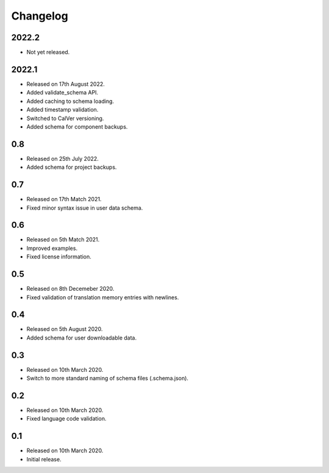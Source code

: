 Changelog
=========

2022.2
------

* Not yet released.

2022.1
------

* Released on 17th August 2022.
* Added validate_schema API.
* Added caching to schema loading.
* Added timestamp validation.
* Switched to CalVer versioning.
* Added schema for component backups.

0.8
---

* Released on 25th July 2022.
* Added schema for project backups.

0.7
---

* Released on 17th Match 2021.
* Fixed minor syntax issue in user data schema.

0.6
---

* Released on 5th Match 2021.
* Improved examples.
* Fixed license information.

0.5
---

* Released on 8th Decemeber 2020.
* Fixed validation of translation memory entries with newlines.

0.4
---

* Released on 5th August 2020.
* Added schema for user downloadable data.

0.3
---

* Released on 10th March 2020.
* Switch to more standard naming of schema files (.schema.json).

0.2
---

* Released on 10th March 2020.
* Fixed language code validation.

0.1
---

* Released on 10th March 2020.
* Initial release.
